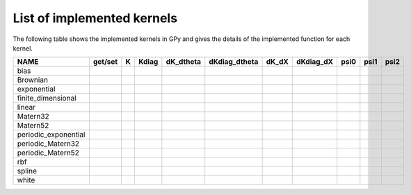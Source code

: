 
***************************
List of implemented kernels
***************************

The following table shows the implemented kernels in GPy and gives the details of the implemented function for each kernel.

====================  ===========  ======  ======= =========== =============== ======= =========== ====== ====== =======
NAME                  get/set      K       Kdiag   dK_dtheta   dKdiag_dtheta   dK_dX   dKdiag_dX   psi0   psi1   psi2
====================  ===========  ======  ======= =========== =============== ======= =========== ====== ====== =======
bias                  |tick|       |tick|  |tick|  |tick|      |tick|          |tick|  |tick|      |tick| |tick| |tick|
--------------------  -----------  ------  ------- ----------- --------------- ------- ----------- ------ ------ -------
Brownian              |tick|       |tick|  |tick|  |tick|      |tick|          |tick|  |tick|                                                
--------------------  -----------  ------  ------- ----------- --------------- ------- ----------- ------ ------ -------
exponential           |tick|       |tick|  |tick|  |tick|      |tick|          |tick|  |tick|
--------------------  -----------  ------  ------- ----------- --------------- ------- ----------- ------ ------ -------
finite_dimensional    |tick|       |tick|  |tick|  |tick|      |tick| 
--------------------  -----------  ------  ------- ----------- --------------- ------- ----------- ------ ------ -------
linear                |tick|       |tick|  |tick|  |tick|      |tick|          |tick|              |tick| |tick| |tick|
--------------------  -----------  ------  ------- ----------- --------------- ------- ----------- ------ ------ -------
Matern32              |tick|       |tick|  |tick|  |tick|      |tick|          |tick|  |tick|        
--------------------  -----------  ------  ------- ----------- --------------- ------- ----------- ------ ------ -------
Matern52              |tick|       |tick|  |tick|  |tick|      |tick|          |tick|  |tick|
--------------------  -----------  ------  ------- ----------- --------------- ------- ----------- ------ ------ -------
periodic_exponential  |tick|       |tick|  |tick|  |tick|      |tick|
--------------------  -----------  ------  ------- ----------- --------------- ------- ----------- ------ ------ -------
periodic_Matern32     |tick|       |tick|  |tick|  |tick|      |tick|
--------------------  -----------  ------  ------- ----------- --------------- ------- ----------- ------ ------ -------
periodic_Matern52     |tick|       |tick|  |tick|  |tick|      |tick|
--------------------  -----------  ------  ------- ----------- --------------- ------- ----------- ------ ------ -------
rbf                   |tick|       |tick|  |tick|  |tick|      |tick|          |tick|  |tick|      |tick| |tick| |tick|
--------------------  -----------  ------  ------- ----------- --------------- ------- ----------- ------ ------ -------
spline                |tick|       |tick|  |tick|  |tick|      |tick|                  |tick|     
--------------------  -----------  ------  ------- ----------- --------------- ------- ----------- ------ ------ -------
white                 |tick|       |tick|  |tick|  |tick|      |tick|          |tick|  |tick|      |tick| |tick| |tick|
====================  ===========  ======  ======= =========== =============== ======= =========== ====== ====== =======

..  |tick| image:: Figures/tick.png
